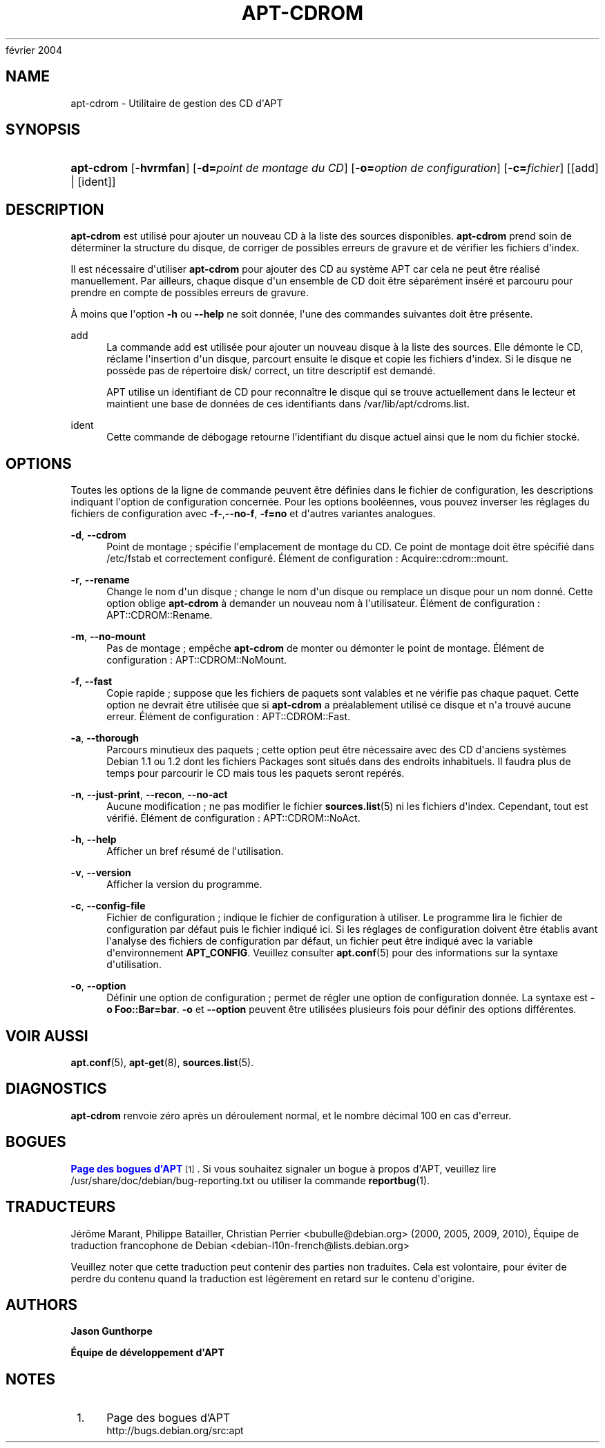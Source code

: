 '\" t
.\"     Title: apt-cdrom
.\"    Author: Jason Gunthorpe
.\" Generator: DocBook XSL Stylesheets v1.76.1 <http://docbook.sf.net/>
.\"      Date: 14
février 2004
.\"    Manual: APT
.\"    Source: Linux
.\"  Language: English
.\"
.TH "APT\-CDROM" "8" "14 février 2004" "Linux" "APT"
.\" -----------------------------------------------------------------
.\" * Define some portability stuff
.\" -----------------------------------------------------------------
.\" ~~~~~~~~~~~~~~~~~~~~~~~~~~~~~~~~~~~~~~~~~~~~~~~~~~~~~~~~~~~~~~~~~
.\" http://bugs.debian.org/507673
.\" http://lists.gnu.org/archive/html/groff/2009-02/msg00013.html
.\" ~~~~~~~~~~~~~~~~~~~~~~~~~~~~~~~~~~~~~~~~~~~~~~~~~~~~~~~~~~~~~~~~~
.ie \n(.g .ds Aq \(aq
.el       .ds Aq '
.\" -----------------------------------------------------------------
.\" * set default formatting
.\" -----------------------------------------------------------------
.\" disable hyphenation
.nh
.\" disable justification (adjust text to left margin only)
.ad l
.\" -----------------------------------------------------------------
.\" * MAIN CONTENT STARTS HERE *
.\" -----------------------------------------------------------------
.SH "NAME"
apt-cdrom \- Utilitaire de gestion des CD d\*(AqAPT
.SH "SYNOPSIS"
.HP \w'\fBapt\-cdrom\fR\ 'u
\fBapt\-cdrom\fR [\fB\-hvrmfan\fR] [\fB\-d=\fR\fB\fIpoint\ de\ montage\ du\ CD\fR\fR] [\fB\-o=\fR\fB\fIoption\ de\ configuration\fR\fR] [\fB\-c=\fR\fB\fIfichier\fR\fR] [[add] | [ident]]
.SH "DESCRIPTION"
.PP
\fBapt\-cdrom\fR
est utilisé pour ajouter un nouveau CD à la liste des sources disponibles\&.
\fBapt\-cdrom\fR
prend soin de déterminer la structure du disque, de corriger de possibles erreurs de gravure et de vérifier les fichiers d\*(Aqindex\&.
.PP
Il est nécessaire d\*(Aqutiliser
\fBapt\-cdrom\fR
pour ajouter des CD au système APT car cela ne peut être réalisé manuellement\&. Par ailleurs, chaque disque d\*(Aqun ensemble de CD doit être séparément inséré et parcouru pour prendre en compte de possibles erreurs de gravure\&.
.PP
À moins que l\*(Aqoption
\fB\-h\fR
ou
\fB\-\-help\fR
ne soit donnée, l\*(Aqune des commandes suivantes doit être présente\&.
.PP
add
.RS 4
La commande
add
est utilisée pour ajouter un nouveau disque à la liste des sources\&. Elle démonte le CD, réclame l\*(Aqinsertion d\*(Aqun disque, parcourt ensuite le disque et copie les fichiers d\*(Aqindex\&. Si le disque ne possède pas de répertoire
disk/
correct, un titre descriptif est demandé\&.
.sp
APT utilise un identifiant de CD pour reconnaître le disque qui se trouve actuellement dans le lecteur et maintient une base de données de ces identifiants dans
/var/lib/apt/cdroms\&.list\&.
.RE
.PP
ident
.RS 4
Cette commande de débogage retourne l\*(Aqidentifiant du disque actuel ainsi que le nom du fichier stocké\&.
.RE
.SH "OPTIONS"
.PP
Toutes les options de la ligne de commande peuvent être définies dans le fichier de configuration, les descriptions indiquant l\*(Aqoption de configuration concernée\&. Pour les options booléennes, vous pouvez inverser les réglages du fichiers de configuration avec
\fB\-f\-\fR,\fB\-\-no\-f\fR,
\fB\-f=no\fR
et d\*(Aqautres variantes analogues\&.
.PP
\fB\-d\fR, \fB\-\-cdrom\fR
.RS 4
Point de montage\ \&; spécifie l\*(Aqemplacement de montage du CD\&. Ce point de montage doit être spécifié dans
/etc/fstab
et correctement configuré\&. Élément de configuration\ \&:
Acquire::cdrom::mount\&.
.RE
.PP
\fB\-r\fR, \fB\-\-rename\fR
.RS 4
Change le nom d\*(Aqun disque\ \&; change le nom d\*(Aqun disque ou remplace un disque pour un nom donné\&. Cette option oblige
\fBapt\-cdrom\fR
à demander un nouveau nom à l\*(Aqutilisateur\&. Élément de configuration\ \&:
APT::CDROM::Rename\&.
.RE
.PP
\fB\-m\fR, \fB\-\-no\-mount\fR
.RS 4
Pas de montage\ \&; empêche
\fBapt\-cdrom\fR
de monter ou démonter le point de montage\&. Élément de configuration\ \&:
APT::CDROM::NoMount\&.
.RE
.PP
\fB\-f\fR, \fB\-\-fast\fR
.RS 4
Copie rapide\ \&; suppose que les fichiers de paquets sont valables et ne vérifie pas chaque paquet\&. Cette option ne devrait être utilisée que si
\fBapt\-cdrom\fR
a préalablement utilisé ce disque et n\*(Aqa trouvé aucune erreur\&. Élément de configuration\ \&:
APT::CDROM::Fast\&.
.RE
.PP
\fB\-a\fR, \fB\-\-thorough\fR
.RS 4
Parcours minutieux des paquets\ \&; cette option peut être nécessaire avec des CD d\*(Aqanciens systèmes Debian 1\&.1 ou 1\&.2 dont les fichiers Packages sont situés dans des endroits inhabituels\&. Il faudra plus de temps pour parcourir le CD mais tous les paquets seront repérés\&.
.RE
.PP
\fB\-n\fR, \fB\-\-just\-print\fR, \fB\-\-recon\fR, \fB\-\-no\-act\fR
.RS 4
Aucune modification\ \&; ne pas modifier le fichier
\fBsources.list\fR(5)
ni les fichiers d\*(Aqindex\&. Cependant, tout est vérifié\&. Élément de configuration\ \&:
APT::CDROM::NoAct\&.
.RE
.PP
\fB\-h\fR, \fB\-\-help\fR
.RS 4
Afficher un bref résumé de l\*(Aqutilisation\&.
.RE
.PP
\fB\-v\fR, \fB\-\-version\fR
.RS 4
Afficher la version du programme\&.
.RE
.PP
\fB\-c\fR, \fB\-\-config\-file\fR
.RS 4
Fichier de configuration\ \&; indique le fichier de configuration à utiliser\&. Le programme lira le fichier de configuration par défaut puis le fichier indiqué ici\&. Si les réglages de configuration doivent être établis avant l\*(Aqanalyse des fichiers de configuration par défaut, un fichier peut être indiqué avec la variable d\*(Aqenvironnement
\fBAPT_CONFIG\fR\&. Veuillez consulter
\fBapt.conf\fR(5)
pour des informations sur la syntaxe d\*(Aqutilisation\&.
.RE
.PP
\fB\-o\fR, \fB\-\-option\fR
.RS 4
Définir une option de configuration\ \&; permet de régler une option de configuration donnée\&. La syntaxe est
\fB\-o Foo::Bar=bar\fR\&.
\fB\-o\fR
et
\fB\-\-option\fR
peuvent être utilisées plusieurs fois pour définir des options différentes\&.
.RE
.SH "VOIR AUSSI"
.PP
\fBapt.conf\fR(5),
\fBapt-get\fR(8),
\fBsources.list\fR(5)\&.
.SH "DIAGNOSTICS"
.PP
\fBapt\-cdrom\fR
renvoie zéro après un déroulement normal, et le nombre décimal 100 en cas d\*(Aqerreur\&.
.SH "BOGUES"
.PP
\m[blue]\fBPage des bogues d\*(AqAPT\fR\m[]\&\s-2\u[1]\d\s+2\&. Si vous souhaitez signaler un bogue à propos d\*(AqAPT, veuillez lire
/usr/share/doc/debian/bug\-reporting\&.txt
ou utiliser la commande
\fBreportbug\fR(1)\&.
.SH "TRADUCTEURS"
.PP
Jérôme Marant, Philippe Batailler, Christian Perrier
<bubulle@debian\&.org>
(2000, 2005, 2009, 2010), Équipe de traduction francophone de Debian
<debian\-l10n\-french@lists\&.debian\&.org>
.PP
Veuillez noter que cette traduction peut contenir des parties non traduites\&. Cela est volontaire, pour éviter de perdre du contenu quand la traduction est légèrement en retard sur le contenu d\*(Aqorigine\&.
.SH "AUTHORS"
.PP
\fBJason Gunthorpe\fR
.RS 4
.RE
.PP
\fBÉquipe de développement d\*(AqAPT\fR
.RS 4
.RE
.SH "NOTES"
.IP " 1." 4
Page des bogues d'APT
.RS 4
\%http://bugs.debian.org/src:apt
.RE
